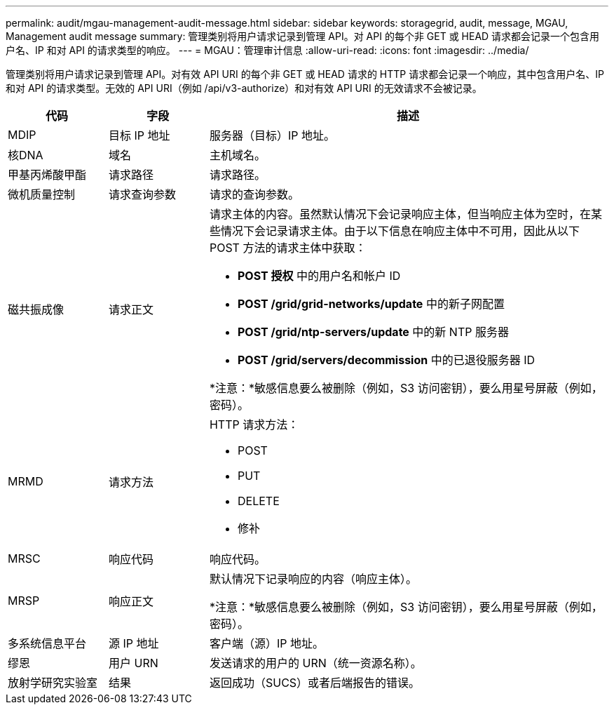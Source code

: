 ---
permalink: audit/mgau-management-audit-message.html 
sidebar: sidebar 
keywords: storagegrid, audit, message, MGAU, Management audit message 
summary: 管理类别将用户请求记录到管理 API。对 API 的每个非 GET 或 HEAD 请求都会记录一个包含用户名、IP 和对 API 的请求类型的响应。 
---
= MGAU：管理审计信息
:allow-uri-read: 
:icons: font
:imagesdir: ../media/


[role="lead"]
管理类别将用户请求记录到管理 API。对有效 API URI 的每个非 GET 或 HEAD 请求的 HTTP 请求都会记录一个响应，其中包含用户名、IP 和对 API 的请求类型。无效的 API URI（例如 /api/v3-authorize）和对有效 API URI 的无效请求不会被记录。

[cols="1a,1a,4a"]
|===
| 代码 | 字段 | 描述 


 a| 
MDIP
 a| 
目标 IP 地址
 a| 
服务器（目标）IP 地址。



 a| 
核DNA
 a| 
域名
 a| 
主机域名。



 a| 
甲基丙烯酸甲酯
 a| 
请求路径
 a| 
请求路径。



 a| 
微机质量控制
 a| 
请求查询参数
 a| 
请求的查询参数。



 a| 
磁共振成像
 a| 
请求正文
 a| 
请求主体的内容。虽然默认情况下会记录响应主体，但当响应主体为空时，在某些情况下会记录请求主体。由于以下信息在响应主体中不可用，因此从以下 POST 方法的请求主体中获取：

* *POST 授权* 中的用户名和帐户 ID
* *POST /grid/grid-networks/update* 中的新子网配置
* *POST /grid/ntp-servers/update* 中的新 NTP 服务器
* *POST /grid/servers/decommission* 中的已退役服务器 ID


*注意：*敏感信息要么被删除（例如，S3 访问密钥），要么用星号屏蔽（例如，密码）。



 a| 
MRMD
 a| 
请求方法
 a| 
HTTP 请求方法：

* POST
* PUT
* DELETE
* 修补




 a| 
MRSC
 a| 
响应代码
 a| 
响应代码。



 a| 
MRSP
 a| 
响应正文
 a| 
默认情况下记录响应的内容（响应主体）。

*注意：*敏感信息要么被删除（例如，S3 访问密钥），要么用星号屏蔽（例如，密码）。



 a| 
多系统信息平台
 a| 
源 IP 地址
 a| 
客户端（源）IP 地址。



 a| 
缪恩
 a| 
用户 URN
 a| 
发送请求的用户的 URN（统一资源名称）。



 a| 
放射学研究实验室
 a| 
结果
 a| 
返回成功（SUCS）或者后端报告的错误。

|===